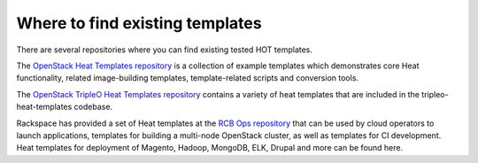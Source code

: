 .. _existing_templates:

================================
Where to find existing templates
================================

There are several repositories where you can find existing tested HOT
templates.


The `OpenStack Heat Templates repository`_ is a collection of example
templates which demonstrates core Heat functionality, related image-building
templates, template-related scripts and conversion tools.

.. _OpenStack Heat Templates Repository: http://git.openstack.org/cgit/openstack/heat-templates/tree/

The `OpenStack TripleO Heat Templates repository`_ contains a variety of
heat templates that are included in the tripleo-heat-templates codebase.

.. _OpenStack TripleO Heat Templates repository: http://git.openstack.org/cgit/openstack/tripleo-heat-templates/tree/

Rackspace has provided a set of Heat templates at the `RCB Ops repository`_
that can be used by cloud operators to launch applications, templates for
building a multi-node OpenStack cluster, as well as templates for CI
development. Heat templates for deployment of Magento, Hadoop, MongoDB,
ELK, Drupal and more can be found here.

.. _RCB Ops repository: http://github.com/rcbops/
